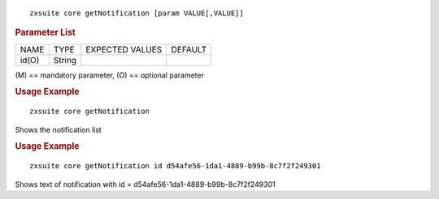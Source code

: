 
::

   zxsuite core getNotification [param VALUE[,VALUE]]

.. rubric:: Parameter List

+-----------------+-----------------+-----------------+-----------------+
| NAME            | TYPE            | EXPECTED VALUES | DEFAULT         |
+-----------------+-----------------+-----------------+-----------------+
| id(O)           | String          |                 |                 |
+-----------------+-----------------+-----------------+-----------------+

\(M) == mandatory parameter, (O) == optional parameter

.. rubric:: Usage Example

::

   zxsuite core getNotification

Shows the notification list

.. rubric:: Usage Example

::

   zxsuite core getNotification id d54afe56-1da1-4889-b99b-8c7f2f249301

Shows text of notification with id =
d54afe56-1da1-4889-b99b-8c7f2f249301

